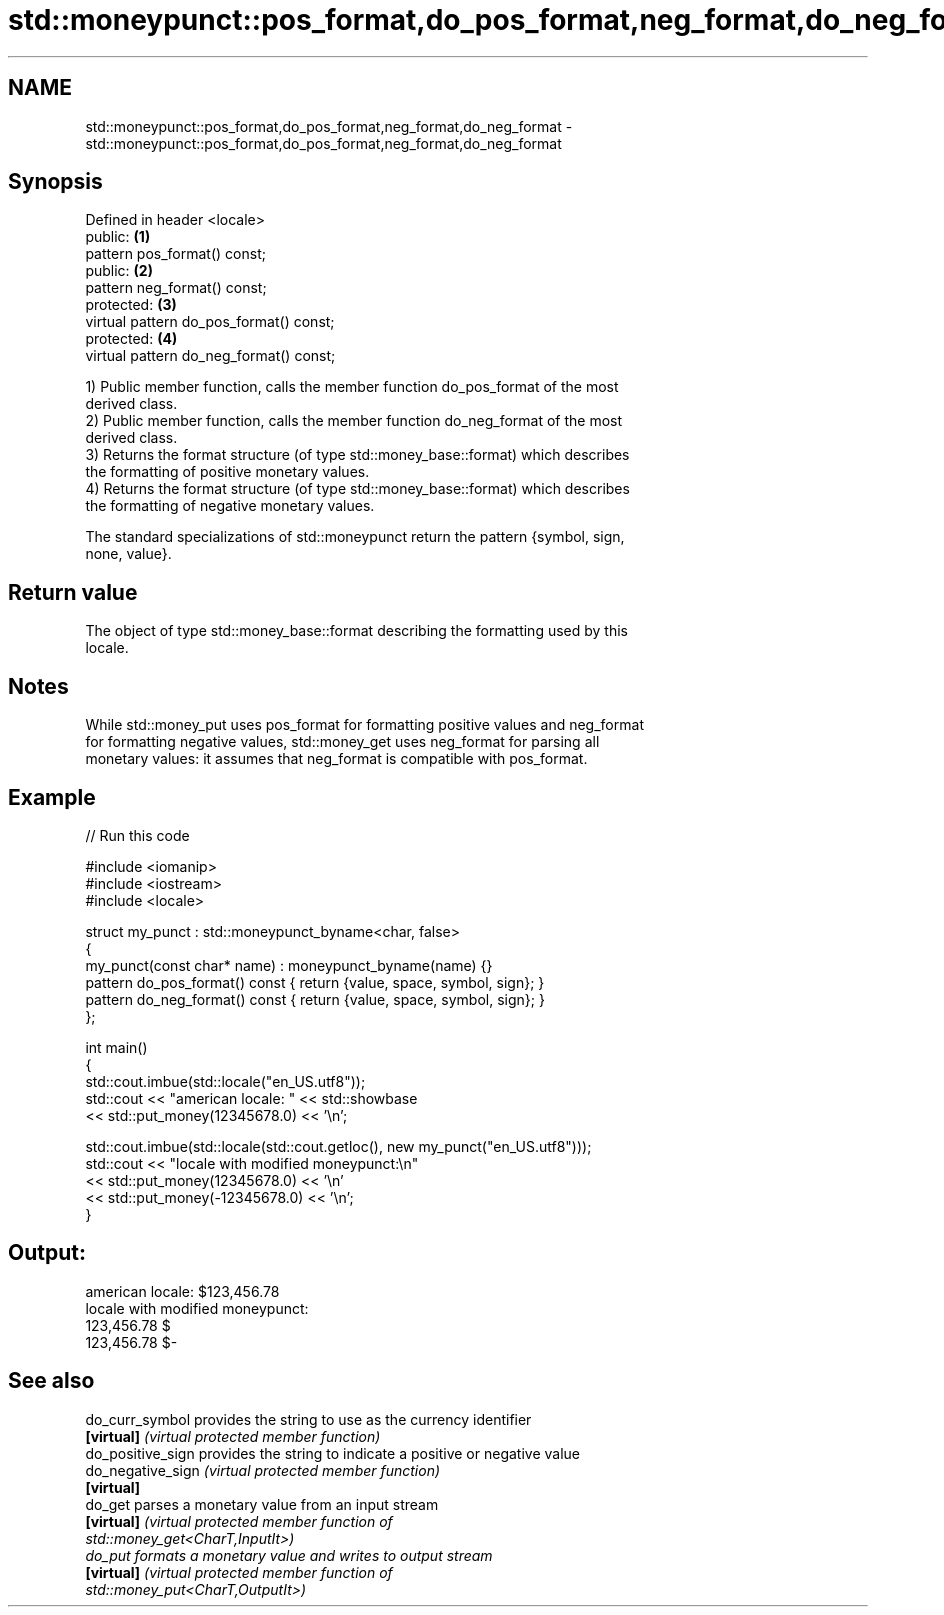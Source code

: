 .TH std::moneypunct::pos_format,do_pos_format,neg_format,do_neg_format 3 "2024.06.10" "http://cppreference.com" "C++ Standard Libary"
.SH NAME
std::moneypunct::pos_format,do_pos_format,neg_format,do_neg_format \- std::moneypunct::pos_format,do_pos_format,neg_format,do_neg_format

.SH Synopsis
   Defined in header <locale>
   public:                                \fB(1)\fP
   pattern pos_format() const;
   public:                                \fB(2)\fP
   pattern neg_format() const;
   protected:                             \fB(3)\fP
   virtual pattern do_pos_format() const;
   protected:                             \fB(4)\fP
   virtual pattern do_neg_format() const;

   1) Public member function, calls the member function do_pos_format of the most
   derived class.
   2) Public member function, calls the member function do_neg_format of the most
   derived class.
   3) Returns the format structure (of type std::money_base::format) which describes
   the formatting of positive monetary values.
   4) Returns the format structure (of type std::money_base::format) which describes
   the formatting of negative monetary values.

   The standard specializations of std::moneypunct return the pattern {symbol, sign,
   none, value}.

.SH Return value

   The object of type std::money_base::format describing the formatting used by this
   locale.

.SH Notes

   While std::money_put uses pos_format for formatting positive values and neg_format
   for formatting negative values, std::money_get uses neg_format for parsing all
   monetary values: it assumes that neg_format is compatible with pos_format.

.SH Example


// Run this code

 #include <iomanip>
 #include <iostream>
 #include <locale>

 struct my_punct : std::moneypunct_byname<char, false>
 {
     my_punct(const char* name) : moneypunct_byname(name) {}
     pattern do_pos_format() const { return {value, space, symbol, sign}; }
     pattern do_neg_format() const { return {value, space, symbol, sign}; }
 };

 int main()
 {
     std::cout.imbue(std::locale("en_US.utf8"));
     std::cout << "american locale: " << std::showbase
               << std::put_money(12345678.0) << '\\n';

     std::cout.imbue(std::locale(std::cout.getloc(), new my_punct("en_US.utf8")));
     std::cout << "locale with modified moneypunct:\\n"
               << std::put_money(12345678.0) << '\\n'
               << std::put_money(-12345678.0) << '\\n';
 }

.SH Output:

 american locale: $123,456.78
 locale with modified moneypunct:
 123,456.78 $
 123,456.78 $-

.SH See also

   do_curr_symbol   provides the string to use as the currency identifier
   \fB[virtual]\fP        \fI(virtual protected member function)\fP
   do_positive_sign provides the string to indicate a positive or negative value
   do_negative_sign \fI(virtual protected member function)\fP
   \fB[virtual]\fP
   do_get           parses a monetary value from an input stream
   \fB[virtual]\fP        \fI\fI(virtual protected member function\fP of\fP
                    std::money_get<CharT,InputIt>)
   do_put           formats a monetary value and writes to output stream
   \fB[virtual]\fP        \fI\fI(virtual protected member function\fP of\fP
                    std::money_put<CharT,OutputIt>)
